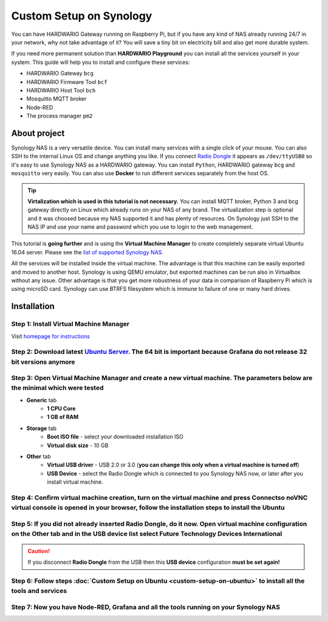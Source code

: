 ########################
Custom Setup on Synology
########################

You can have HARDWARIO Gateway running on Raspberry Pi, but if you have any kind of NAS already running 24/7 in your network,
why not take advantage of it? You will save a tiny bit on electricity bill and also get more durable system.

.. thumbnail:: ../_static/tutorials/custom-setup-on-synology/synology.jpg
   :width: 60%


If you need more permanent solution than **HARDWARIO Playground** you can install all the services yourself in your system.
This guide will help you to install and configure these services:

- HARDWARIO Gateway ``bcg``
- HARDWARIO Firmware Tool ``bcf``
- HARDWARIO Host Tool ``bch``
- Mosquitto MQTT broker
- Node-RED
- The process manager ``pm2``

*************
About project
*************

Synology NAS is a very versatile device. You can install many services with a single click of your mouse.
You can also SSH to the internal Linux OS and change anything you like.
If you connect `Radio Dongle <https://shop.hardwario.com/radio-dongle/>`_ it appears as ``/dev/ttyUSB0`` so it's easy to use Synology NAS as a HARDWARIO gateway.
You can install ``Python``, HARDWARIO gateway ``bcg`` and ``mosquitto`` very easily. You can also use **Docker** to run different services separately from the host OS.

.. tip::

    **Virtalization which is used in this tutorial is not necessary.**
    You can install MQTT broker, Python 3 and bcg gateway directly on Linux which already runs on your NAS of any brand.
    The virtualization step is optional and it was choosed because my NAS supported it and has plenty of resources.
    On Synology just SSH to the NAS IP and use your name and password which you use to login to the web management.

This tutorial is **going further** and is using the **Virtual Machine Manager** to create completely separate virtual Ubuntu 16.04 server.
Please see the `list of supported Synology NAS <https://www.synology.com/en-global/dsm/packages/Virtualization>`_.

All the services will be installed inside the virtual machine.
The advantage is that this machine can be easily exported and moved to another host.
Synology is using QEMU emulator, but exported machines can be run also in Virtualbox without any issue.
Other advantage is that you get more robustness of your data in comparison of Raspberry Pi which is using microSD card.
Synology can use BTRFS filesystem which is immune to failure of one or many hard drives.

************
Installation
************

Step 1: Install Virtual Machine Manager
***************************************

Visit `homepage for instructions <https://www.synology.com/en-global/dsm/packages/Virtualization>`_

.. thumbnail:: ../_static/tutorials/custom-setup-on-synology/vmm-install.png
   :width: 60%


Step 2: Download latest `Ubuntu Server <https://ubuntu.com/download/server>`_. The 64 bit is important because Grafana do not release 32 bit versions anymore
*************************************************************************************************************************************************************

Step 3: Open Virtual Machine Manager and create a new virtual machine. The parameters below are the minimal which were tested
*****************************************************************************************************************************

- **Generic** tab
    - **1 CPU Core**
    - **1 GB of RAM**
- **Storage** tab
    - **Boot ISO file** - select your downloaded installation ISO
    - **Virtual disk size** - 10 GB
- **Other** tab
    - **Virtual USB driver** - USB 2.0 or 3.0 (**you can change this only when a virtual machine is turned off**)
    - **USB Device** - select the Radio Dongle which is connected to you Synology NAS now, or later after you install virtual machine.

Step 4: Confirm virtual machine creation, turn on the virtual machine and press Connectso noVNC virtual console is opened in your browser, follow the installation steps to install the Ubuntu
**********************************************************************************************************************************************************************************************

Step 5: If you did not already inserted Radio Dongle, do it now. Open virtual machine configuration on the Other tab and in the USB device list select Future Technology Devices International
**********************************************************************************************************************************************************************************************

.. caution::

    If you disconnect **Radio Dongle** from the USB then this **USB device** configuration **must be set again!**

.. thumbnail:: ../_static/tutorials/custom-setup-on-synology/vmm-usb.png
   :width: 60%


Step 6: Follow steps :doc:`Custom Setup on Ubuntu <custom-setup-on-ubuntu>` to install all the tools and services
*****************************************************************************************************************

Step 7: Now you have Node-RED, Grafana and all the tools running on your Synology NAS
*************************************************************************************

.. thumbnail:: ../_static/tutorials/custom-setup-on-synology/grafana.png
   :width: 60%


.. thumbnail:: ../_static/tutorials/custom-setup-on-synology/node-red.png
   :width: 60%


